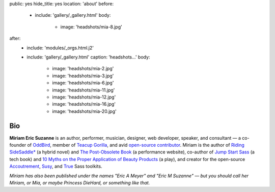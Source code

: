 public: yes
hide_title: yes
location: 'about'
before:
  - include: 'gallery/_gallery.html'
    body:
      - image: 'headshots/mia-8.jpg'
after:
  - include: 'modules/_orgs.html.j2'
  - include: 'gallery/_gallery.html'
    caption: 'headshots...'
    body:
      - image: 'headshots/mia-2.jpg'
      - image: 'headshots/mia-3.jpg'
      - image: 'headshots/mia-6.jpg'
      - image: 'headshots/mia-11.jpg'
      - image: 'headshots/mia-12.jpg'
      - image: 'headshots/mia-16.jpg'
      - image: 'headshots/mia-20.jpg'


Bio
===

**Miriam Eric Suzanne**
is an author, performer, musician, designer,
web developer, speaker, and consultant —
a co-founder of `OddBird`_,
member of `Teacup Gorilla`_,
and avid `open-source contributor`_.
Miriam is the author of
`Riding SideSaddle*`_ (a hybrid novel) and
`The Post-Obsolete Book`_ (a performance website),
co-author of
`Jump Start Sass`_ (a tech book) and
`10 Myths on the Proper Application of Beauty Products`_ (a play),
and creator for the open-source
`Accoutrement`_, `Susy`_, and `True`_
Sass toolkits.

*Miriam has also been published under the names
"Eric A Meyer" and "Eric M Suzanne" —
but you should call her Miriam,
or Mia,
or maybe Princess DieHard,
or something like that.*


.. _Riding SideSaddle*: http://ridingsidesaddle.com
.. _OddBird: http://oddbird.net/
.. _Teacup Gorilla: http://teacupgorilla.com/
.. _open-source contributor: http://github.com/mirisuzanne/

.. _10 Myths on the Proper Application of Beauty Products: https://www.oddbooksapp.com/book/10-myths
.. _Jump Start Sass: https://www.sitepoint.com/premium/books/jump-start-sass
.. _The Post-Obsolete Book: http://www.post-obsolete.com
.. _Accoutrement: http://oddbird.net/accoutrement/
.. _Susy: http://susy.oddbird.net/
.. _True: http://oddbird.net/true
